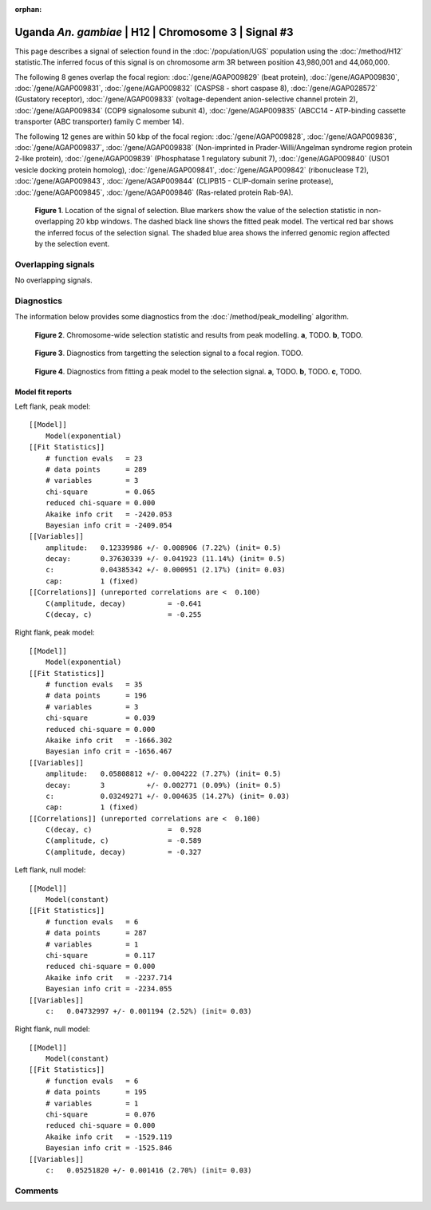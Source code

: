 :orphan:

Uganda *An. gambiae* | H12 | Chromosome 3 | Signal #3
================================================================================



This page describes a signal of selection found in the
:doc:`/population/UGS` population using the
:doc:`/method/H12` statistic.The inferred focus of this signal is on chromosome arm
3R between position 43,980,001 and
44,060,000.




The following 8 genes overlap the focal region: :doc:`/gene/AGAP009829` (beat protein),  :doc:`/gene/AGAP009830`,  :doc:`/gene/AGAP009831`,  :doc:`/gene/AGAP009832` (CASPS8 - short caspase 8),  :doc:`/gene/AGAP028572` (Gustatory receptor),  :doc:`/gene/AGAP009833` (voltage-dependent anion-selective channel protein 2),  :doc:`/gene/AGAP009834` (COP9 signalosome subunit 4),  :doc:`/gene/AGAP009835` (ABCC14 - ATP-binding cassette transporter (ABC transporter) family C member 14).




The following 12 genes are within 50 kbp of the focal
region: :doc:`/gene/AGAP009828`,  :doc:`/gene/AGAP009836`,  :doc:`/gene/AGAP009837`,  :doc:`/gene/AGAP009838` (Non-imprinted in Prader-Willi/Angelman syndrome region protein 2-like protein),  :doc:`/gene/AGAP009839` (Phosphatase 1 regulatory subunit 7),  :doc:`/gene/AGAP009840` (USO1 vesicle docking protein homolog),  :doc:`/gene/AGAP009841`,  :doc:`/gene/AGAP009842` (ribonuclease T2),  :doc:`/gene/AGAP009843`,  :doc:`/gene/AGAP009844` (CLIPB15 - CLIP-domain serine protease),  :doc:`/gene/AGAP009845`,  :doc:`/gene/AGAP009846` (Ras-related protein Rab-9A).


.. figure:: peak_location.png
    :alt: signal location

    **Figure 1**. Location of the signal of selection. Blue markers show the
    value of the selection statistic in non-overlapping 20 kbp windows. The
    dashed black line shows the fitted peak model. The vertical red bar shows
    the inferred focus of the selection signal. The shaded blue area shows the
    inferred genomic region affected by the selection event.

Overlapping signals
-------------------


No overlapping signals.


Diagnostics
-----------

The information below provides some diagnostics from the
:doc:`/method/peak_modelling` algorithm.

.. figure:: peak_context.png

    **Figure 2**. Chromosome-wide selection statistic and results from peak
    modelling. **a**, TODO. **b**, TODO.

.. figure:: peak_targetting.png

    **Figure 3**. Diagnostics from targetting the selection signal to a focal
    region. TODO.

.. figure:: peak_fit.png

    **Figure 4**. Diagnostics from fitting a peak model to the selection signal.
    **a**, TODO. **b**, TODO. **c**, TODO.

Model fit reports
~~~~~~~~~~~~~~~~~

Left flank, peak model::

    [[Model]]
        Model(exponential)
    [[Fit Statistics]]
        # function evals   = 23
        # data points      = 289
        # variables        = 3
        chi-square         = 0.065
        reduced chi-square = 0.000
        Akaike info crit   = -2420.053
        Bayesian info crit = -2409.054
    [[Variables]]
        amplitude:   0.12339986 +/- 0.008906 (7.22%) (init= 0.5)
        decay:       0.37630339 +/- 0.041923 (11.14%) (init= 0.5)
        c:           0.04385342 +/- 0.000951 (2.17%) (init= 0.03)
        cap:         1 (fixed)
    [[Correlations]] (unreported correlations are <  0.100)
        C(amplitude, decay)          = -0.641 
        C(decay, c)                  = -0.255 


Right flank, peak model::

    [[Model]]
        Model(exponential)
    [[Fit Statistics]]
        # function evals   = 35
        # data points      = 196
        # variables        = 3
        chi-square         = 0.039
        reduced chi-square = 0.000
        Akaike info crit   = -1666.302
        Bayesian info crit = -1656.467
    [[Variables]]
        amplitude:   0.05808812 +/- 0.004222 (7.27%) (init= 0.5)
        decay:       3          +/- 0.002771 (0.09%) (init= 0.5)
        c:           0.03249271 +/- 0.004635 (14.27%) (init= 0.03)
        cap:         1 (fixed)
    [[Correlations]] (unreported correlations are <  0.100)
        C(decay, c)                  =  0.928 
        C(amplitude, c)              = -0.589 
        C(amplitude, decay)          = -0.327 


Left flank, null model::

    [[Model]]
        Model(constant)
    [[Fit Statistics]]
        # function evals   = 6
        # data points      = 287
        # variables        = 1
        chi-square         = 0.117
        reduced chi-square = 0.000
        Akaike info crit   = -2237.714
        Bayesian info crit = -2234.055
    [[Variables]]
        c:   0.04732997 +/- 0.001194 (2.52%) (init= 0.03)


Right flank, null model::

    [[Model]]
        Model(constant)
    [[Fit Statistics]]
        # function evals   = 6
        # data points      = 195
        # variables        = 1
        chi-square         = 0.076
        reduced chi-square = 0.000
        Akaike info crit   = -1529.119
        Bayesian info crit = -1525.846
    [[Variables]]
        c:   0.05251820 +/- 0.001416 (2.70%) (init= 0.03)


Comments
--------

.. raw:: html

    <div id="disqus_thread"></div>
    <script>
    (function() { // DON'T EDIT BELOW THIS LINE
    var d = document, s = d.createElement('script');
    s.src = 'https://agam-selection-atlas.disqus.com/embed.js';
    s.setAttribute('data-timestamp', +new Date());
    (d.head || d.body).appendChild(s);
    })();
    </script>
    <noscript>Please enable JavaScript to view the <a href="https://disqus.com/?ref_noscript">comments powered by Disqus.</a></noscript>
